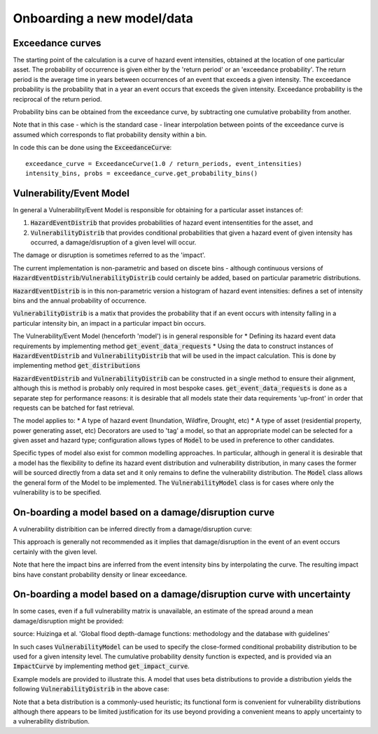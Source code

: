 Onboarding a new model/data
===========================

Exceedance curves 
-----------------

The starting point of the calculation is a curve of hazard event intensities, obtained at the location of one particular asset. The probability of occurrence is given either by the 'return period' or an 'exceedance probability'. The return period is the average time in years between occurrences of an event that exceeds a given intensity. The exceedance probability is the probability that in a year an event occurs that exceeds the given intensity. Exceedance probability is the reciprocal of the return period. 

.. image:: onboarding/return_periods.png
  :width: 500
  
.. image:: onboarding/exceedance_curve.png
  :width: 500

Probability bins can be obtained from the exceedance curve, by subtracting one cumulative probability from another.

.. image:: onboarding/histo_from_exceedance.png
  :width: 500

Note that in this case - which is the standard case - linear interpolation between points of the exceedance curve is assumed which corresponds to flat probability density within a bin.

In code this can be done using the :code:`ExceedanceCurve`:
::
  exceedance_curve = ExceedanceCurve(1.0 / return_periods, event_intensities)
  intensity_bins, probs = exceedance_curve.get_probability_bins()
  
Vulnerability/Event Model 
-------------------------
In general a Vulnerability/Event Model is responsible for obtaining for a particular asset instances of: 

#. :code:`HazardEventDistrib` that provides probabilities of hazard event intensentities for the asset, and
#. :code:`VulnerabilityDistrib` that provides conditional probabilities that given a hazard event of given intensity has occurred, a damage/disruption of a given level will occur.

The damage or disruption is sometimes referred to as the 'impact'.

The current implementation is non-parametric and based on discete bins - although continuous versions of :code:`HazardEventDistrib`/:code:`VulnerabilityDistrib` could certainly be added, based on particular parametric distributions.
 
:code:`HazardEventDistrib` is in this non-parametric version a histogram of hazard event intensities: defines a set of intensity bins and the annual probability of occurrence.

:code:`VulnerabilityDistrib` is a matix that provides the probability that if an event occurs with intensity falling in a particular intensity bin, an impact in a particular impact bin occurs.

The Vulnerability/Event Model (henceforth 'model') is in general responsible for
* Defining its hazard event data requirements by implementing method :code:`get_event_data_requests`
* Using the data to construct instances of :code:`HazardEventDistrib` and :code:`VulnerabilityDistrib` that will be used in the impact calculation. This is done by implementing method :code:`get_distributions`

:code:`HazardEventDistrib` and :code:`VulnerabilityDistrib` can be constructed in a single method to ensure their alignment, although this is method is probably only required in most bespoke cases. :code:`get_event_data_requests` is done as a separate step for performance reasons: it is desirable that all models state their data requirements 'up-front' in order that requests can be batched for fast retrieval. 

The model applies to:
* A type of hazard event (Inundation, Wildfire, Drought, etc)
* A type of asset (residential property, power generating asset, etc)
Decorators are used to 'tag' a model, so that an appropriate model can be selected for a given asset and hazard type; configuration allows types of :code:`Model` to be used in preference to other candidates. 

Specific types of model also exist for common modelling approaches. In particular, although in general it is desirable that a model has the flexibility to define its hazard event distribution and vulnerability distribution, in many cases the former will be sourced directly from a data set and it only remains to define the vulnerability distribution. The :code:`Model` class allows the general form of the Model to be implemented. The :code:`VulnerabilityModel` class is for cases where only the vulnerability is to be specified.

On-boarding a model based on a damage/disruption curve
------------------------------------------------------

A vulnerability distribition can be inferred directly from a damage/disruption curve: 

.. image:: onboarding/disruption_curve.png
  :width: 500

.. image:: onboarding/vulnerability_curve.png
  :width: 500

This approach is generally not recommended as it implies that damage/disruption in the event of an event occurs certainly with the given level.

Note that here the impact bins are inferred from the event intensity bins by interpolating the curve. The resulting impact bins have constant probability density or linear exceedance.

On-boarding a model based on a damage/disruption curve with uncertainty
-----------------------------------------------------------------------

In some cases, even if a full vulnerability matrix is unavailable, an estimate of the spread around a mean damage/disruption might be provided:

.. image:: onboarding/damage_with_uncertainty.png
  :width: 500
source: Huizinga et al. 'Global flood depth-damage functions: methodology and the database with guidelines' 
 
In such cases :code:`VulnerabilityModel` can be used to specify the close-formed conditional probability distribution to be used for a given intensity level. The cumulative probability density function is expected, and is provided via an :code:`ImpactCurve` by implementing method :code:`get_impact_curve`. 

Example models are provided to illustrate this. A model that uses beta distributions to provide a distribution yields the following :code:`VulnerabilityDistrib` in the above case:

.. image:: onboarding/vulnerability_with_uncertainty.png
  :width: 500
  
Note that a beta distribution is a commonly-used heuristic; its functional form is convenient for vulnerability distributions although there appears to be limited justification for its use beyond providing a convenient means to apply uncertainty to a vulnerability distribution.
  

